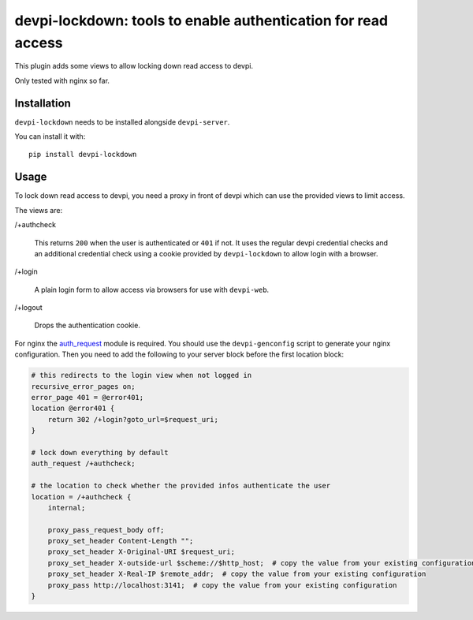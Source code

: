 devpi-lockdown: tools to enable authentication for read access
==============================================================

This plugin adds some views to allow locking down read access to devpi.

Only tested with nginx so far.


Installation
------------

``devpi-lockdown`` needs to be installed alongside ``devpi-server``.

You can install it with::

    pip install devpi-lockdown


Usage
-----

To lock down read access to devpi, you need a proxy in front of devpi which can use the provided views to limit access.


The views are:

/+authcheck

  This returns ``200`` when the user is authenticated or ``401`` if not.
  It uses the regular devpi credential checks and an additional credential check using a cookie provided by ``devpi-lockdown`` to allow login with a browser.

/+login

  A plain login form to allow access via browsers for use with ``devpi-web``.

/+logout

  Drops the authentication cookie.


For nginx the `auth_request`_ module is required.
You should use the ``devpi-genconfig`` script to generate your nginx configuration.
Then you need to add the following to your server block before the first location block:

.. code-block:: nginx

        # this redirects to the login view when not logged in
        recursive_error_pages on;
        error_page 401 = @error401;
        location @error401 {
            return 302 /+login?goto_url=$request_uri;
        }

        # lock down everything by default
        auth_request /+authcheck;

        # the location to check whether the provided infos authenticate the user
        location = /+authcheck {
            internal;

            proxy_pass_request_body off;
            proxy_set_header Content-Length "";
            proxy_set_header X-Original-URI $request_uri;
            proxy_set_header X-outside-url $scheme://$http_host;  # copy the value from your existing configuration
            proxy_set_header X-Real-IP $remote_addr;  # copy the value from your existing configuration
            proxy_pass http://localhost:3141;  # copy the value from your existing configuration
        }

.. _auth_request: http://nginx.org/en/docs/http/ngx_http_auth_request_module.html
